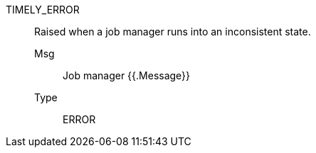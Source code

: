 [#timely_error]
TIMELY_ERROR:: Raised when a job manager runs into an inconsistent state.
Msg;; Job manager {{.Message}}
Type;; ERROR
